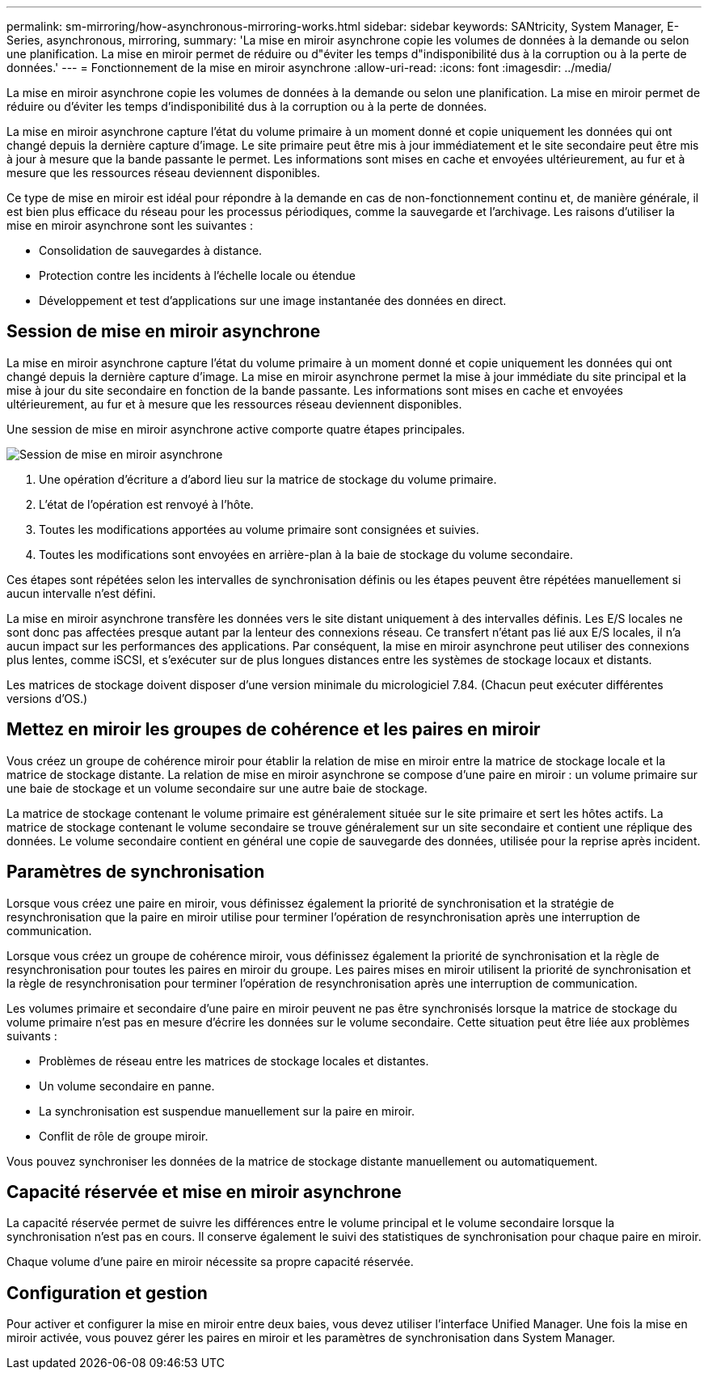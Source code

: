 ---
permalink: sm-mirroring/how-asynchronous-mirroring-works.html 
sidebar: sidebar 
keywords: SANtricity, System Manager, E-Series, asynchronous, mirroring, 
summary: 'La mise en miroir asynchrone copie les volumes de données à la demande ou selon une planification. La mise en miroir permet de réduire ou d"éviter les temps d"indisponibilité dus à la corruption ou à la perte de données.' 
---
= Fonctionnement de la mise en miroir asynchrone
:allow-uri-read: 
:icons: font
:imagesdir: ../media/


[role="lead"]
La mise en miroir asynchrone copie les volumes de données à la demande ou selon une planification. La mise en miroir permet de réduire ou d'éviter les temps d'indisponibilité dus à la corruption ou à la perte de données.

La mise en miroir asynchrone capture l'état du volume primaire à un moment donné et copie uniquement les données qui ont changé depuis la dernière capture d'image. Le site primaire peut être mis à jour immédiatement et le site secondaire peut être mis à jour à mesure que la bande passante le permet. Les informations sont mises en cache et envoyées ultérieurement, au fur et à mesure que les ressources réseau deviennent disponibles.

Ce type de mise en miroir est idéal pour répondre à la demande en cas de non-fonctionnement continu et, de manière générale, il est bien plus efficace du réseau pour les processus périodiques, comme la sauvegarde et l'archivage. Les raisons d'utiliser la mise en miroir asynchrone sont les suivantes :

* Consolidation de sauvegardes à distance.
* Protection contre les incidents à l'échelle locale ou étendue
* Développement et test d'applications sur une image instantanée des données en direct.




== Session de mise en miroir asynchrone

La mise en miroir asynchrone capture l'état du volume primaire à un moment donné et copie uniquement les données qui ont changé depuis la dernière capture d'image. La mise en miroir asynchrone permet la mise à jour immédiate du site principal et la mise à jour du site secondaire en fonction de la bande passante. Les informations sont mises en cache et envoyées ultérieurement, au fur et à mesure que les ressources réseau deviennent disponibles.

Une session de mise en miroir asynchrone active comporte quatre étapes principales.

image::../media/sam-1130-dwg-async-mirroring-session.gif[Session de mise en miroir asynchrone]

. Une opération d'écriture a d'abord lieu sur la matrice de stockage du volume primaire.
. L'état de l'opération est renvoyé à l'hôte.
. Toutes les modifications apportées au volume primaire sont consignées et suivies.
. Toutes les modifications sont envoyées en arrière-plan à la baie de stockage du volume secondaire.


Ces étapes sont répétées selon les intervalles de synchronisation définis ou les étapes peuvent être répétées manuellement si aucun intervalle n'est défini.

La mise en miroir asynchrone transfère les données vers le site distant uniquement à des intervalles définis. Les E/S locales ne sont donc pas affectées presque autant par la lenteur des connexions réseau. Ce transfert n'étant pas lié aux E/S locales, il n'a aucun impact sur les performances des applications. Par conséquent, la mise en miroir asynchrone peut utiliser des connexions plus lentes, comme iSCSI, et s'exécuter sur de plus longues distances entre les systèmes de stockage locaux et distants.

Les matrices de stockage doivent disposer d'une version minimale du micrologiciel 7.84. (Chacun peut exécuter différentes versions d'OS.)



== Mettez en miroir les groupes de cohérence et les paires en miroir

Vous créez un groupe de cohérence miroir pour établir la relation de mise en miroir entre la matrice de stockage locale et la matrice de stockage distante. La relation de mise en miroir asynchrone se compose d'une paire en miroir : un volume primaire sur une baie de stockage et un volume secondaire sur une autre baie de stockage.

La matrice de stockage contenant le volume primaire est généralement située sur le site primaire et sert les hôtes actifs. La matrice de stockage contenant le volume secondaire se trouve généralement sur un site secondaire et contient une réplique des données. Le volume secondaire contient en général une copie de sauvegarde des données, utilisée pour la reprise après incident.



== Paramètres de synchronisation

Lorsque vous créez une paire en miroir, vous définissez également la priorité de synchronisation et la stratégie de resynchronisation que la paire en miroir utilise pour terminer l'opération de resynchronisation après une interruption de communication.

Lorsque vous créez un groupe de cohérence miroir, vous définissez également la priorité de synchronisation et la règle de resynchronisation pour toutes les paires en miroir du groupe. Les paires mises en miroir utilisent la priorité de synchronisation et la règle de resynchronisation pour terminer l'opération de resynchronisation après une interruption de communication.

Les volumes primaire et secondaire d'une paire en miroir peuvent ne pas être synchronisés lorsque la matrice de stockage du volume primaire n'est pas en mesure d'écrire les données sur le volume secondaire. Cette situation peut être liée aux problèmes suivants :

* Problèmes de réseau entre les matrices de stockage locales et distantes.
* Un volume secondaire en panne.
* La synchronisation est suspendue manuellement sur la paire en miroir.
* Conflit de rôle de groupe miroir.


Vous pouvez synchroniser les données de la matrice de stockage distante manuellement ou automatiquement.



== Capacité réservée et mise en miroir asynchrone

La capacité réservée permet de suivre les différences entre le volume principal et le volume secondaire lorsque la synchronisation n'est pas en cours. Il conserve également le suivi des statistiques de synchronisation pour chaque paire en miroir.

Chaque volume d'une paire en miroir nécessite sa propre capacité réservée.



== Configuration et gestion

Pour activer et configurer la mise en miroir entre deux baies, vous devez utiliser l'interface Unified Manager. Une fois la mise en miroir activée, vous pouvez gérer les paires en miroir et les paramètres de synchronisation dans System Manager.
